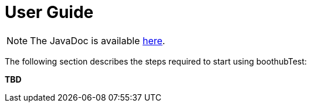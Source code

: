 [[user_guide]]
= User Guide

NOTE: The JavaDoc is available link:javadoc/[here].

The following section describes the steps required to start using boothubTest:

*TBD*
